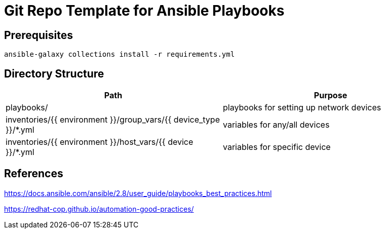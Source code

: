 = Git Repo Template for Ansible Playbooks

== Prerequisites

[source,bash]
-----
ansible-galaxy collections install -r requirements.yml
-----

== Directory Structure

[%header,cols=2*]
|=====
| Path
| Purpose

| playbooks/
| playbooks for setting up network devices

| inventories/{{ environment }}/group_vars/{{ device_type }}/*.yml
| variables for any/all devices 

| inventories/{{ environment }}/host_vars/{{ device }}/*.yml
| variables for specific device

|=====

== References

https://docs.ansible.com/ansible/2.8/user_guide/playbooks_best_practices.html[]

https://redhat-cop.github.io/automation-good-practices/[]
